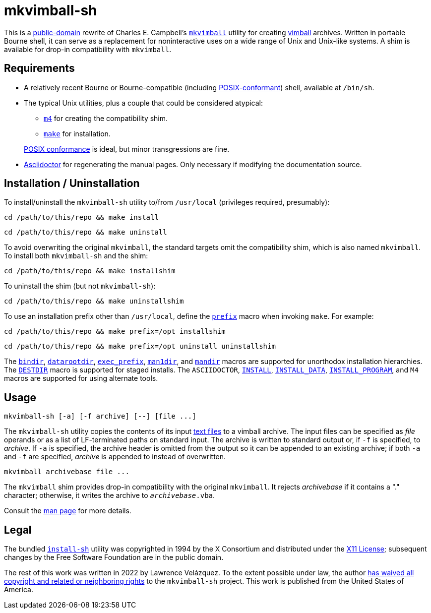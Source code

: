 ////
.github/README.adoc
-------------------

SPDX-License-Identifier: CC0-1.0

Written in 2022 by Lawrence Velázquez <vq@larryv.me>.

To the extent possible under law, the author(s) have dedicated all
copyright and related and neighboring rights to this software to the
public domain worldwide.  This software is distributed without any
warranty.

You should have received a copy of the CC0 Public Domain Dedication
along with this software.  If not, see
<https://creativecommons.org/publicdomain/zero/1.0/>.
////


= mkvimball-sh
:source-language: sh

This is
a https://creativecommons.org/publicdomain/zero/1.0/[public-domain,title=CC0 1.0 Universal Public Domain Dedication]
rewrite of Charles E. Campbell's
`https://www.drchip.org/astronaut/src/index.html#MKVIMBALL[mkvimball]`
utility for creating
https://www.drchip.org/astronaut/vim/index.html#VIMBALL[vimball]
archives.  Written in portable Bourne shell, it can serve as
a replacement for noninteractive uses on a wide range of Unix and
Unix-like systems.  A shim is available for drop-in compatibility with
`mkvimball`.

// TODO: List some reasons why this is better than the original.


== Requirements

* A relatively recent Bourne or Bourne-compatible (including
https://pubs.opengroup.org/onlinepubs/9699919799/utilities/V3_chap02.html[POSIX-conformant,title="POSIX.1-2017 - Volume 3, Chapter 2 ('Shell Command Language')"])
shell, available at `/bin/sh`.

* The typical Unix utilities, plus a couple that could be considered
atypical:
+
--
** `https://pubs.opengroup.org/onlinepubs/9699919799/utilities/m4.html[m4,title="POSIX.1-2017 - Volume 3, Chapter 4 ('Utilities - m4')"]`
for creating the compatibility shim.
** `https://pubs.opengroup.org/onlinepubs/9699919799/utilities/make.html[make,title="POSIX.1-2017 - Volume 3, Chapter 4 ('Utilities - make')"]`
for installation.
--
+
https://pubs.opengroup.org/onlinepubs/9699919799/utilities/V3_chap04.html[POSIX conformance,title="POSIX.1-2017 - Volume 3, Chapter 4 ('Utilities')"]
is ideal, but minor transgressions are fine.

* https://asciidoctor.org/[Asciidoctor] for regenerating the manual
pages.  Only necessary if modifying the documentation source.


== Installation / Uninstallation

To install/uninstall the `mkvimball-sh` utility to/from `/usr/local`
(privileges required, presumably):

[source]
cd /path/to/this/repo && make install

[source]
cd /path/to/this/repo && make uninstall

To avoid overwriting the original `mkvimball`, the standard targets omit
the compatibility shim, which is also named `mkvimball`.  To install
both `mkvimball-sh` and the shim:

[source]
cd /path/to/this/repo && make installshim

To uninstall the shim (but not `mkvimball-sh`):

[source]
cd /path/to/this/repo && make uninstallshim

To use an installation prefix other than `/usr/local`, define the
`https://www.gnu.org/software/make/manual/html_node/Directory-Variables.html#index-prefix[prefix,title=GNU Make Manual - Variables for Installation Directories - 'prefix']`
macro when invoking `make`.  For example:

[source]
cd /path/to/this/repo && make prefix=/opt installshim

[source]
cd /path/to/this/repo && make prefix=/opt uninstall uninstallshim

The
`https://www.gnu.org/software/make/manual/html_node/Directory-Variables.html#index-bindir[bindir,title=GNU Make Manual - Variables for Installation Directories - 'bindir']`,
`https://www.gnu.org/software/make/manual/html_node/Directory-Variables.html[datarootdir,title=GNU Make Manual - Variables for Installation Directories]`,
`https://www.gnu.org/software/make/manual/html_node/Directory-Variables.html#index-exec_005fprefix[exec_prefix,title=GNU Make Manual - Variables for Installation Directories - 'exec_prefix']`,
`https://www.gnu.org/software/make/manual/html_node/Directory-Variables.html[man1dir,title=GNU Make Manual - Variables for Installation Directories]`,
and
`https://www.gnu.org/software/make/manual/html_node/Directory-Variables.html[mandir,title=GNU Make Manual - Variables for Installation Directories]`
macros are supported for unorthodox installation hierarchies.  The
`https://www.gnu.org/software/make/manual/html_node/DESTDIR.html[DESTDIR]`
macro is supported for staged installs.  The `ASCIIDOCTOR`,
`https://www.gnu.org/software/make/manual/html_node/Command-Variables.html[INSTALL,title=GNU Make Manual - Variables for Specifying Commands]`,
`https://www.gnu.org/software/make/manual/html_node/Command-Variables.html[INSTALL_DATA,title=GNU Make Manual - Variables for Specifying Commands]`,
`https://www.gnu.org/software/make/manual/html_node/Command-Variables.html[INSTALL_PROGRAM,title=GNU Make Manual - Variables for Specifying Commands]`,
and `M4` macros are supported for using alternate tools.


== Usage

[source]
mkvimball-sh [-a] [-f archive] [--] [file ...]

The `mkvimball-sh` utility copies the contents of its input
https://pubs.opengroup.org/onlinepubs/9699919799/basedefs/V1_chap03.html#tag_03_403[text files,title="POSIX.1-2017 - Volume 1, Chapter 3, Section 403 ('Text File')"]
to a vimball archive.  The input files can be specified as _file_
operands or as a list of LF-terminated paths on standard input.  The
archive is written to standard output or, if `-f` is specified, to
_archive_.  If `-a` is specified, the archive header is omitted from the
output so it can be appended to an existing archive; if both `-a` and
`-f` are specified, _archive_ is appended to instead of overwritten.

[source]
mkvimball archivebase file ...

The `mkvimball` shim provides drop-in compatibility with the original
`mkvimball`.  It rejects _archivebase_ if it contains a "." character;
otherwise, it writes the archive to `__archivebase__.vba`.

Consult the xref:../mkvimball-sh.adoc[man page] for more details.


// TODO: Note some differences from the original?


== Legal

The bundled `link:../install-sh[install-sh]` utility was copyrighted in
1994 by the X{nbsp}Consortium and distributed under the
https://spdx.org/licenses/X11.html[X11 License]; subsequent changes by
the Free Software Foundation are in the public domain.

The rest of this work was written in 2022 by Lawrence Velázquez.  To the
extent possible under law, the author
https://creativecommons.org/publicdomain/zero/1.0/[has waived all copyright and related or neighboring rights,title=Creative Commons - CC0 1.0 Universal Public Domain Dedication]
to the `mkvimball-sh` project.  This work is published from the United
States of America.
